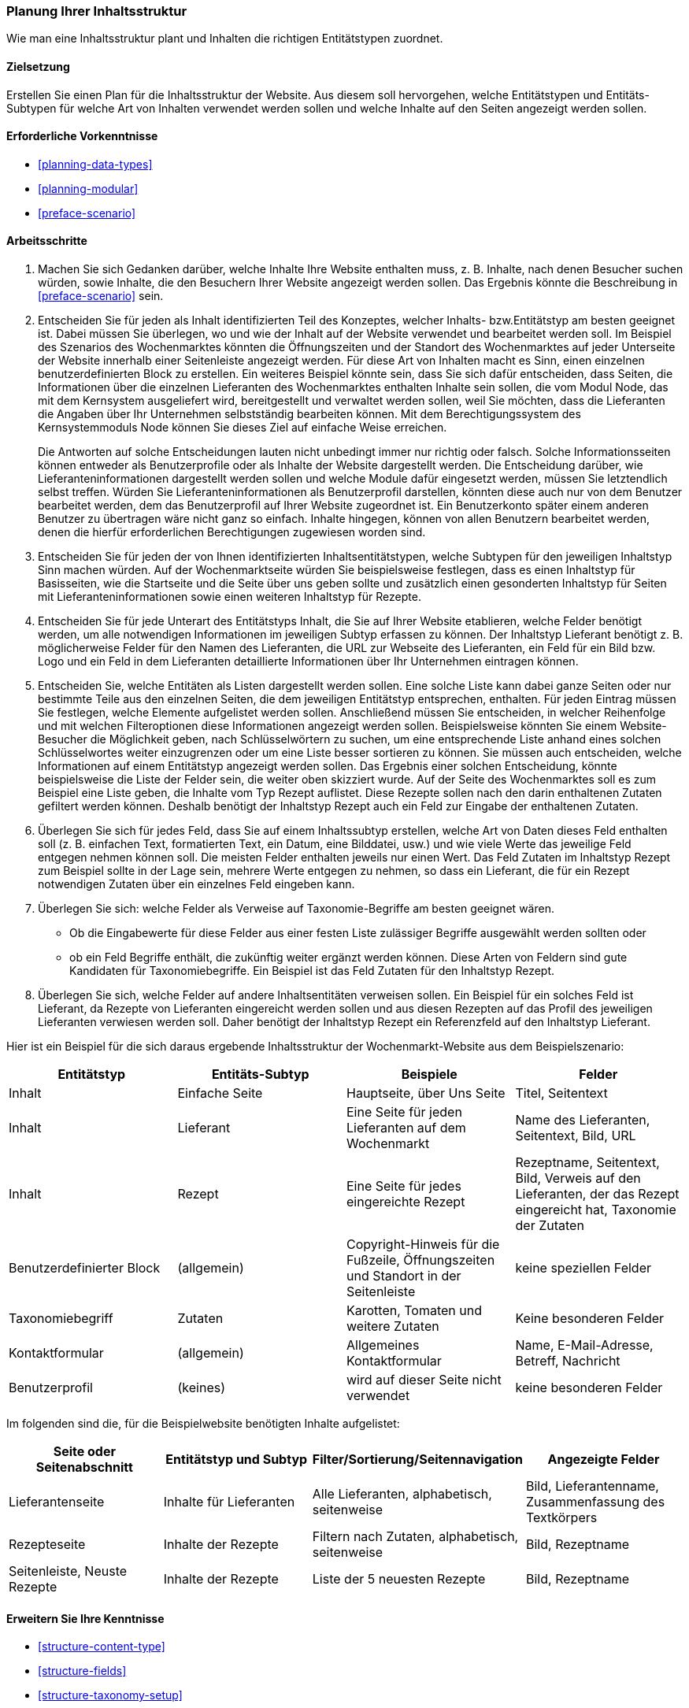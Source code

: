 [[planning-structure]]
=== Planung Ihrer Inhaltsstruktur

[role="summary"]
Wie man eine Inhaltsstruktur plant und Inhalten die richtigen Entitätstypen zuordnet.

(((Content structure,planning)))
(((Site plan,content structure)))

==== Zielsetzung

Erstellen Sie einen Plan für die Inhaltsstruktur der Website. Aus diesem soll
hervorgehen, welche Entitätstypen und Entitäts-Subtypen für welche Art von
Inhalten verwendet werden sollen und welche Inhalte auf den Seiten angezeigt werden sollen.

==== Erforderliche Vorkenntnisse

* <<planning-data-types>>
* <<planning-modular>>
* <<preface-scenario>>

//===== Anforderungen an die Website

==== Arbeitsschritte

. Machen Sie sich Gedanken darüber, welche Inhalte Ihre Website enthalten muss, z. B.
  Inhalte, nach denen Besucher suchen würden, sowie Inhalte, die den Besuchern
  Ihrer Website angezeigt werden sollen. Das Ergebnis könnte die Beschreibung in
  <<preface-scenario>> sein.

. Entscheiden Sie für jeden als Inhalt identifizierten Teil des Konzeptes, welcher
Inhalts- bzw.Entitätstyp am besten geeignet ist. Dabei müssen Sie überlegen,
wo und wie der Inhalt auf der Website verwendet und bearbeitet werden soll.
Im Beispiel des Szenarios des Wochenmarktes könnten die Öffnungszeiten und der
Standort des Wochenmarktes auf jeder Unterseite der Website innerhalb einer
Seitenleiste angezeigt werden. Für diese Art von Inhalten macht es Sinn,
einen einzelnen  benutzerdefinierten Block zu erstellen. Ein weiteres Beispiel
könnte sein, dass Sie sich dafür entscheiden, dass Seiten, die
Informationen über die einzelnen Lieferanten des Wochenmarktes enthalten Inhalte
sein sollen, die vom Modul Node, das mit dem Kernsystem ausgeliefert wird,
bereitgestellt und verwaltet werden sollen, weil Sie möchten, dass die
Lieferanten die Angaben über Ihr Unternehmen selbstständig bearbeiten können.
Mit dem Berechtigungssystem des Kernsystemmoduls Node können Sie dieses Ziel
auf einfache Weise erreichen.
+
Die Antworten auf solche Entscheidungen lauten nicht unbedingt immer nur
richtig oder falsch. Solche Informationsseiten können entweder als
Benutzerprofile oder als Inhalte der Website dargestellt werden.
Die Entscheidung darüber, wie Lieferanteninformationen dargestellt werden sollen
und welche Module dafür eingesetzt werden, müssen Sie letztendlich selbst
treffen. Würden Sie Lieferanteninformationen als Benutzerprofil darstellen,
könnten diese auch nur von dem Benutzer bearbeitet werden, dem das
Benutzerprofil auf Ihrer Website zugeordnet ist. Ein Benutzerkonto später
einem anderen Benutzer zu übertragen wäre nicht ganz so einfach. Inhalte
hingegen, können von allen Benutzern bearbeitet werden, denen die
hierfür erforderlichen Berechtigungen zugewiesen worden sind.

. Entscheiden Sie für jeden der von Ihnen identifizierten Inhaltsentitätstypen,
  welche Subtypen für den jeweiligen Inhaltstyp Sinn machen würden.
  Auf der Wochenmarktseite würden Sie beispielsweise festlegen, dass es einen
  Inhaltstyp für Basisseiten, wie die Startseite und die Seite über uns  geben
  sollte und zusätzlich einen gesonderten Inhaltstyp für Seiten mit
  Lieferanteninformationen sowie einen weiteren Inhaltstyp für Rezepte.

. Entscheiden Sie für jede Unterart des Entitätstyps Inhalt, die Sie auf
  Ihrer Website etablieren, welche Felder benötigt werden, um alle notwendigen
  Informationen im jeweiligen Subtyp erfassen zu können. Der Inhaltstyp
  Lieferant benötigt z. B. möglicherweise Felder für den Namen des
  Lieferanten, die URL zur Webseite des Lieferanten, ein Feld für ein Bild
  bzw. Logo und ein Feld in dem Lieferanten detaillierte Informationen über Ihr
  Unternehmen eintragen können.

. Entscheiden Sie, welche Entitäten als Listen dargestellt werden sollen.
  Eine solche Liste kann dabei ganze Seiten oder nur bestimmte Teile aus den
  einzelnen Seiten, die dem jeweiligen Entitätstyp entsprechen, enthalten.
  Für jeden Eintrag müssen Sie festlegen, welche Elemente aufgelistet werden
  sollen. Anschließend müssen Sie entscheiden, in welcher Reihenfolge und mit
  welchen Filteroptionen diese Informationen angezeigt werden sollen.
  Beispielsweise könnten Sie einem Website-Besucher die Möglichkeit geben,
  nach Schlüsselwörtern zu suchen, um eine entsprechende Liste anhand eines
  solchen Schlüsselwortes weiter einzugrenzen oder um eine Liste besser
  sortieren zu können. Sie müssen auch entscheiden, welche Informationen auf
  einem Entitätstyp angezeigt werden sollen. Das Ergebnis einer solchen
  Entscheidung, könnte beispielsweise die Liste der Felder sein, die weiter oben
  skizziert wurde. Auf der Seite des Wochenmarktes soll es zum Beispiel eine
  Liste geben, die Inhalte vom Typ Rezept auflistet. Diese Rezepte sollen nach den darin enthaltenen Zutaten
  gefiltert werden können. Deshalb benötigt der Inhaltstyp Rezept auch ein Feld
  zur Eingabe der enthaltenen Zutaten.

. Überlegen Sie sich für jedes Feld, dass Sie auf einem Inhaltssubtyp erstellen,
  welche Art von Daten dieses Feld enthalten soll (z. B. einfachen Text,
  formatierten Text, ein Datum, eine Bilddatei, usw.) und wie viele Werte
  das jeweilige Feld entgegen nehmen können soll. Die meisten Felder enthalten
  jeweils nur einen Wert. Das Feld Zutaten im Inhaltstyp Rezept zum Beispiel
  sollte in der Lage sein, mehrere Werte entgegen zu nehmen, so dass ein
  Lieferant, die für ein Rezept notwendigen Zutaten über ein einzelnes
  Feld eingeben kann.

. Überlegen Sie sich: welche Felder als Verweise auf Taxonomie-Begriffe am
  besten geeignet wären.

- Ob die Eingabewerte für diese Felder aus einer festen Liste zulässiger Begriffe
  ausgewählt werden sollten oder 
- ob ein Feld Begriffe enthält, die zukünftig weiter ergänzt werden können.  
  Diese Arten von Feldern sind gute Kandidaten für Taxonomiebegriffe.
  Ein Beispiel ist das Feld Zutaten für den Inhaltstyp Rezept.

. Überlegen Sie sich, welche Felder auf andere Inhaltsentitäten verweisen sollen.
  Ein Beispiel für ein solches Feld  ist Lieferant, da Rezepte von Lieferanten
  eingereicht werden sollen und aus diesen Rezepten auf das Profil des
  jeweiligen Lieferanten verwiesen werden soll. Daher benötigt der Inhaltstyp
  Rezept ein Referenzfeld auf den Inhaltstyp Lieferant.

Hier ist ein Beispiel für die sich daraus ergebende Inhaltsstruktur der
Wochenmarkt-Website aus dem Beispielszenario:


[width="100%",frame="topbot",options="header"]
|=============================================
|Entitätstyp |Entitäts-Subtyp |Beispiele |Felder

|Inhalt |Einfache Seite |Hauptseite, über Uns Seite |Titel, Seitentext

|Inhalt |Lieferant |Eine Seite für jeden Lieferanten auf dem Wochenmarkt |
  Name des Lieferanten, Seitentext, Bild, URL

|Inhalt |Rezept |Eine Seite für jedes eingereichte Rezept |
  Rezeptname, Seitentext, Bild, Verweis auf den Lieferanten, der das Rezept eingereicht hat,
  Taxonomie der Zutaten

|Benutzerdefinierter Block |(allgemein) |Copyright-Hinweis für die Fußzeile,
  Öffnungszeiten und Standort in der Seitenleiste |keine speziellen Felder

|Taxonomiebegriff |Zutaten |Karotten, Tomaten und weitere Zutaten |
  Keine besonderen Felder

|Kontaktformular |(allgemein) |Allgemeines Kontaktformular |Name, E-Mail-Adresse, Betreff, Nachricht

|Benutzerprofil |(keines) |wird auf dieser Seite nicht verwendet |keine besonderen Felder

|=============================================

Im folgenden sind die, für die Beispielwebsite benötigten Inhalte aufgelistet:

[width="100%",frame="topbot",options="header"]
|=============================================
|Seite oder Seitenabschnitt |Entitätstyp und Subtyp |Filter/Sortierung/Seitennavigation |
  Angezeigte Felder

|Lieferantenseite |Inhalte für Lieferanten |Alle Lieferanten, alphabetisch, seitenweise |
  Bild, Lieferantenname, Zusammenfassung des Textkörpers

|Rezepteseite |Inhalte der Rezepte |
  Filtern nach Zutaten, alphabetisch, seitenweise |Bild, Rezeptname

|Seitenleiste, Neuste Rezepte |Inhalte der Rezepte  |Liste der 5 neuesten Rezepte |
  Bild, Rezeptname

|=============================================

==== Erweitern Sie Ihre Kenntnisse

* <<structure-content-type>>
* <<structure-fields>>
* <<structure-taxonomy-setup>>

==== Verwandte Konzepte

<<structure-taxonomy>>

==== Videos

// Video from Drupalize.Me.
video::https://www.youtube-nocookie.com/embed/CaNt4DEeIgU[title="Ihre Inhaltsstruktur planen (englisch)"]

//===== Zusätzliche Ressourcen


*Mitwirkende*

Geschrieben und herausgegeben von https://www.drupal.org/u/jhodgdon[Jennifer Hodgdon]
und https://www.drupal.org/u/gdunham[Grant Dunham].

Ins Deutsche übersetzt von https://www.drupal.org/u/Joachim-Namyslo[Joachim Namyslo].
